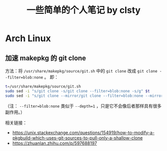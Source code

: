 #+title: 一些简单的个人笔记 by clsty

* Arch Linux
** 加速 makepkg 的 git clone
方法：将 =/usr/share/makepkg/source/git.sh= 中的
~git clone~ 改成 ~git clone --filter=blob:none~ 。
即：
#+begin_src bash
t=/usr/share/makepkg/source/git.sh
sudo sed -i "s/git clone -s/git clone --filter=blob:none -s/g" $t
sudo sed -i "s/git clone --mirror/git clone --filter=blob:none --mirror/g" $t
#+end_src

（注： ~--filter=blob:none~ 类似于 ~--depth=1~ ，只是它不会像后者那样具有很多副作用。）

相关链接：
- https://unix.stackexchange.com/questions/154919/how-to-modify-a-pkgbuild-which-uses-git-sources-to-pull-only-a-shallow-clone
- https://zhuanlan.zhihu.com/p/597688197

